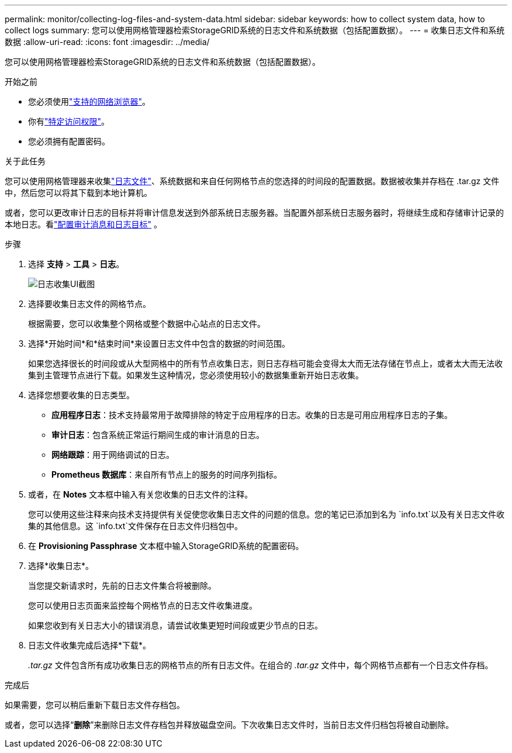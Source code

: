 ---
permalink: monitor/collecting-log-files-and-system-data.html 
sidebar: sidebar 
keywords: how to collect system data, how to collect logs 
summary: 您可以使用网格管理器检索StorageGRID系统的日志文件和系统数据（包括配置数据）。 
---
= 收集日志文件和系统数据
:allow-uri-read: 
:icons: font
:imagesdir: ../media/


[role="lead"]
您可以使用网格管理器检索StorageGRID系统的日志文件和系统数据（包括配置数据）。

.开始之前
* 您必须使用link:../admin/web-browser-requirements.html["支持的网络浏览器"]。
* 你有link:../admin/admin-group-permissions.html["特定访问权限"]。
* 您必须拥有配置密码。


.关于此任务
您可以使用网格管理器来收集link:logs-files-reference.html["日志文件"]、系统数据和来自任何网格节点的您选择的时间段的配置数据。数据被收集并存档在 .tar.gz 文件中，然后您可以将其下载到本地计算机。

或者，您可以更改审计日志的目标并将审计信息发送到外部系统日志服务器。当配置外部系统日志服务器时，将继续生成和存储审计记录的本地日志。看link:../monitor/configure-audit-messages.html["配置审计消息和日志目标"] 。

.步骤
. 选择 *支持* > *工具* > *日志*。
+
image::../media/support_logs_select_nodes.png[日志收集UI截图]

. 选择要收集日志文件的网格节点。
+
根据需要，您可以收集整个网格或整个数据中心站点的日志文件。

. 选择*开始时间*和*结束时间*来设置日志文件中包含的数据的时间范围。
+
如果您选择很长的时间段或从大型网格中的所有节点收集日志，则日志存档可能会变得太大而无法存储在节点上，或者太大而无法收集到主管理节点进行下载。如果发生这种情况，您必须使用较小的数据集重新开始日志收集。

. 选择您想要收集的日志类型。
+
** *应用程序日志*：技术支持最常用于故障排除的特定于应用程序的日志。收集的日志是可用应用程序日志的子集。
** *审计日志*：包含系统正常运行期间生成的审计消息的日志。
** *网络跟踪*：用于网络调试的日志。
** *Prometheus 数据库*：来自所有节点上的服务的时间序列指标。


. 或者，在 *Notes* 文本框中输入有关您收集的日志文件的注释。
+
您可以使用这些注释来向技术支持提供有关促使您收集日志文件的问题的信息。您的笔记已添加到名为 `info.txt`以及有关日志文件收集的其他信息。这 `info.txt`文件保存在日志文件归档包中。

. 在 *Provisioning Passphrase* 文本框中输入StorageGRID系统的配置密码。
. 选择*收集日志*。
+
当您提交新请求时，先前的日志文件集合将被删除。

+
您可以使用日志页面来监控每个网格节点的日志文件收集进度。

+
如果您收到有关日志大小的错误消息，请尝试收集更短时间段或更少节点的日志。

. 日志文件收集完成后选择*下载*。
+
_.tar.gz_ 文件包含所有成功收集日志的网格节点的所有日志文件。在组合的 _.tar.gz_ 文件中，每个网格节点都有一个日志文件存档。



.完成后
如果需要，您可以稍后重新下载日志文件存档包。

或者，您可以选择“*删除*”来删除日志文件存档包并释放磁盘空间。下次收集日志文件时，当前日志文件归档包将被自动删除。
